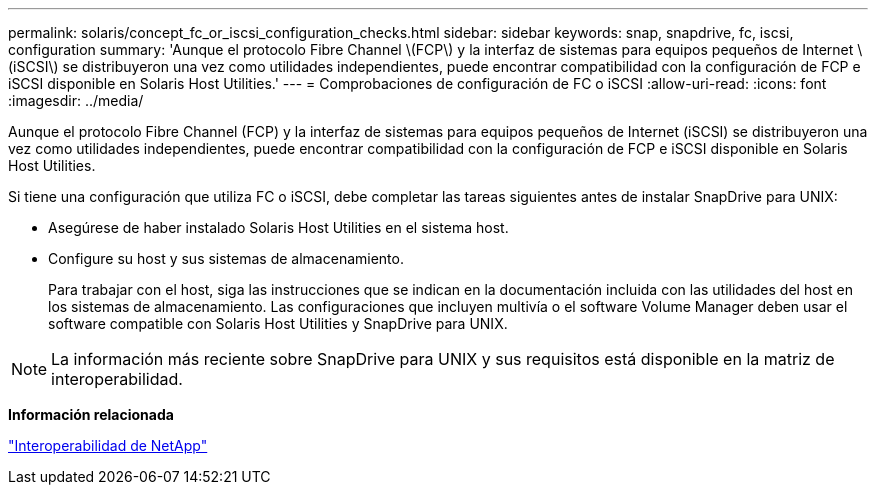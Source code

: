 ---
permalink: solaris/concept_fc_or_iscsi_configuration_checks.html 
sidebar: sidebar 
keywords: snap, snapdrive, fc, iscsi, configuration 
summary: 'Aunque el protocolo Fibre Channel \(FCP\) y la interfaz de sistemas para equipos pequeños de Internet \(iSCSI\) se distribuyeron una vez como utilidades independientes, puede encontrar compatibilidad con la configuración de FCP e iSCSI disponible en Solaris Host Utilities.' 
---
= Comprobaciones de configuración de FC o iSCSI
:allow-uri-read: 
:icons: font
:imagesdir: ../media/


[role="lead"]
Aunque el protocolo Fibre Channel (FCP) y la interfaz de sistemas para equipos pequeños de Internet (iSCSI) se distribuyeron una vez como utilidades independientes, puede encontrar compatibilidad con la configuración de FCP e iSCSI disponible en Solaris Host Utilities.

Si tiene una configuración que utiliza FC o iSCSI, debe completar las tareas siguientes antes de instalar SnapDrive para UNIX:

* Asegúrese de haber instalado Solaris Host Utilities en el sistema host.
* Configure su host y sus sistemas de almacenamiento.
+
Para trabajar con el host, siga las instrucciones que se indican en la documentación incluida con las utilidades del host en los sistemas de almacenamiento. Las configuraciones que incluyen multivía o el software Volume Manager deben usar el software compatible con Solaris Host Utilities y SnapDrive para UNIX.




NOTE: La información más reciente sobre SnapDrive para UNIX y sus requisitos está disponible en la matriz de interoperabilidad.

*Información relacionada*

https://mysupport.netapp.com/NOW/products/interoperability["Interoperabilidad de NetApp"]
